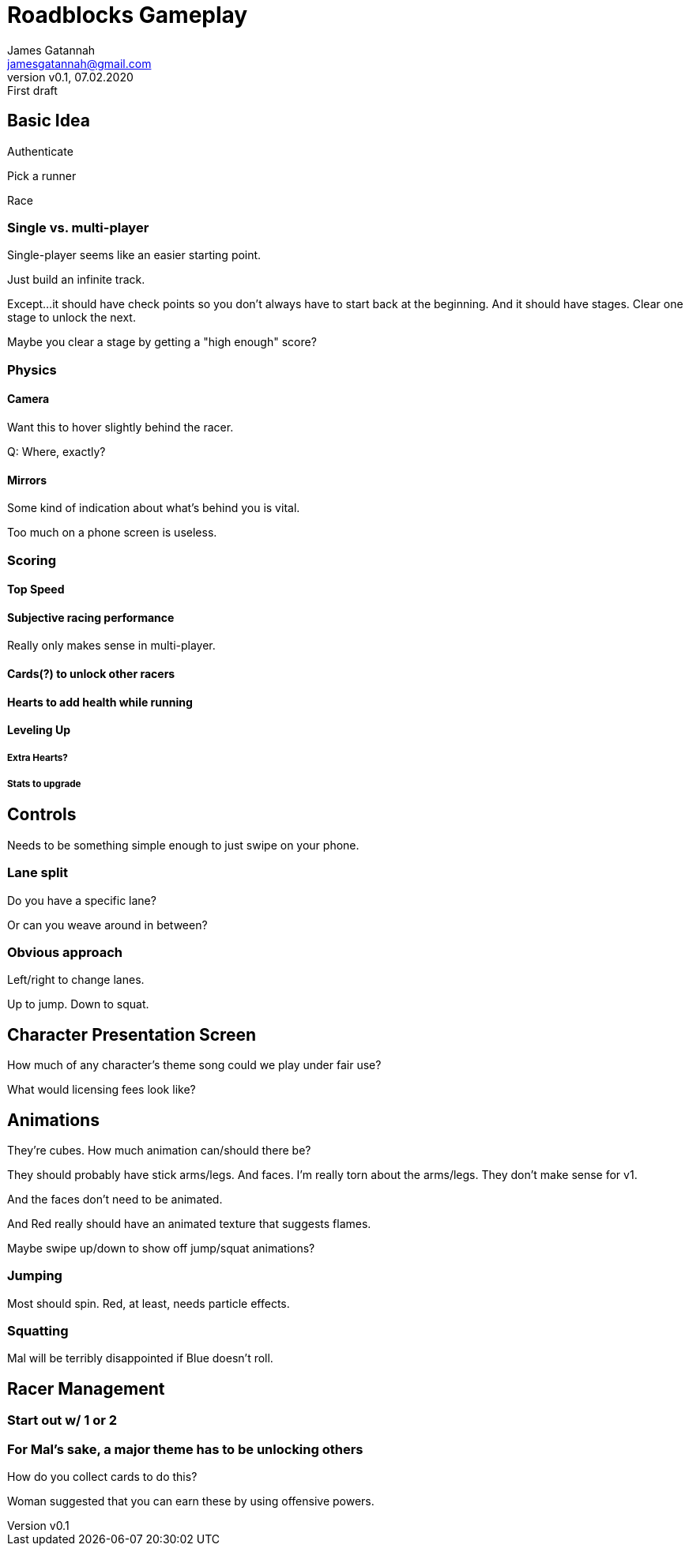 = Roadblocks Gameplay
:author: James Gatannah
:email: jamesgatannah@gmail.com
:initials: jrg
:revnumber: v0.1
:revdate: 07.02.2020
:revremark: First draft

== Basic Idea

Authenticate

Pick a runner

Race

=== Single vs. multi-player

Single-player seems like an easier starting point.

Just build an infinite track.

Except...it should have check points so you don't always have to start back at the beginning.
And it should have stages.
Clear one stage to unlock the next.

Maybe you clear a stage by getting a "high enough" score?

=== Physics

==== Camera

Want this to hover slightly behind the racer.

Q: Where, exactly?

==== Mirrors

Some kind of indication about what's behind you is vital.

Too much on a phone screen is useless.

=== Scoring

==== Top Speed

==== Subjective racing performance

Really only makes sense in multi-player.

==== Cards(?) to unlock other racers

==== Hearts to add health while running

==== Leveling Up

===== Extra Hearts?

===== Stats to upgrade

== Controls

Needs to be something simple enough to just swipe on your phone.

=== Lane split

Do you have a specific lane?

Or can you weave around in between?

=== Obvious approach

Left/right to change lanes.

Up to jump. Down to squat.

== Character Presentation Screen

How much of any character's theme song could we play under fair use?

What would licensing fees look like?

== Animations

They're cubes.
How much animation can/should there be?

They should probably have stick arms/legs. And faces.
I'm really torn about the arms/legs.
They don't make sense for v1.

And the faces don't need to be animated.

And Red really should have an animated texture that suggests flames.

Maybe swipe up/down to show off jump/squat animations?

=== Jumping

Most should spin. Red, at least, needs particle effects.

=== Squatting

Mal will be terribly disappointed if Blue doesn't roll.

== Racer Management

=== Start out w/ 1 or 2

=== For Mal's sake, a major theme has to be unlocking others

How do you collect cards to do this?

Woman suggested that you can earn these by using offensive powers.
